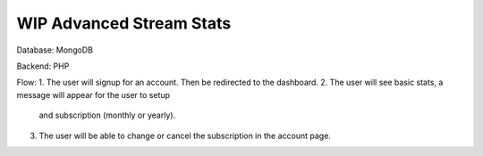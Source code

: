 ###################
WIP Advanced Stream Stats
###################

Database: MongoDB

Backend: PHP 

Flow:
1. The user will signup for an account. Then be redirected to the dashboard.
2. The user will see basic stats, a message will appear for the user to setup 
    and subscription (monthly or yearly).
3. The user will be able to change or cancel the subscription in the account page. 